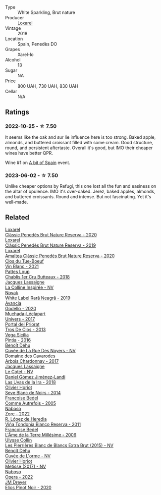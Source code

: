 #+attr_html: :class wine-main-image
[[file:/images/36/9320be-e14f-49f3-9d81-f91f826875b7/2022-09-26-18-34-01-9AA64A2B-CCB2-4D28-A801-9E0D56F58E9C-1-102-o@512.webp]]

- Type :: White Sparkling, Brut nature
- Producer :: [[barberry:/producers/b26ec7b9-a4d6-4918-a384-f2f1fb1f2f6a][Loxarel]]
- Vintage :: 2018
- Location :: Spain, Penedès DO
- Grapes :: Xarel-lo
- Alcohol :: 13
- Sugar :: NA
- Price :: 800 UAH, 730 UAH, 830 UAH
- Cellar :: N/A

** Ratings

*** 2022-10-25 - ☆ 7.50

It seems like the oak and sur lie influence here is too strong. Baked apple, almonds, and buttered croissant filled with some cream. Good structure, round, and persistent aftertaste. Overall it's good, but IMO their cheaper wines have better QPR.

Wine #1 on [[barberry:/posts/2022-10-25-a-bit-of-spain][A bit of Spain]] event.

*** 2023-06-02 - ☆ 7.50

Unlike cheaper options by Refugi, this one lost all the fun and easiness on the altar of opulence. IMO it's over-oaked. Jerez, baked apples, almonds, and buttered croissants. Round and intense. But not fascinating. Yet it's well-made.

** Related

#+begin_export html
<div class="flex-container">
  <a class="flex-item flex-item-left" href="/wines/0bf73b38-a422-4482-9ed0-8ce6ea74981e.html">
    <img class="flex-bottle" src="/images/0b/f73b38-a422-4482-9ed0-8ce6ea74981e/2023-03-09-11-33-05-IMG-5395@512.webp"></img>
    <section class="h">Loxarel</section>
    <section class="h text-bolder">Clàssic Penedès Brut Nature Reserva - 2020</section>
  </a>

  <a class="flex-item flex-item-right" href="/wines/2616849c-0e41-49f1-b769-12eb4a02a413.html">
    <img class="flex-bottle" src="/images/26/16849c-0e41-49f1-b769-12eb4a02a413/2022-10-15-13-45-14-7679E8EA-07AF-45B9-B10B-D9AB4EBB1DC0-1-105-c@512.webp"></img>
    <section class="h">Loxarel</section>
    <section class="h text-bolder">Clàssic Penedès Brut Nature Reserva - 2019</section>
  </a>

  <a class="flex-item flex-item-left" href="/wines/49234287-d036-4017-9bfb-480b26e6516d.html">
    <img class="flex-bottle" src="/images/49/234287-d036-4017-9bfb-480b26e6516d/2023-04-15-12-50-28-4F899CCB-E1DA-4BA9-B34B-CD93D81962E8-1-105-c@512.webp"></img>
    <section class="h">Loxarel</section>
    <section class="h text-bolder">Amaltea Clàssic Penedès Brut Nature Reserva - 2020</section>
  </a>

  <a class="flex-item flex-item-right" href="/wines/1cda7dd8-7a61-4aa2-a11d-992095c89a48.html">
    <img class="flex-bottle" src="/images/1c/da7dd8-7a61-4aa2-a11d-992095c89a48/2022-09-26-19-08-01-4B921E77-AB08-49AA-AFAA-FE1DEF1BFF98-1-102-o@512.webp"></img>
    <section class="h">Clos du Tue-Boeuf</section>
    <section class="h text-bolder">Vin Blanc - 2021</section>
  </a>

  <a class="flex-item flex-item-left" href="/wines/2861624c-ddf9-437f-b324-7d38c3af0f3e.html">
    <img class="flex-bottle" src="/images/28/61624c-ddf9-437f-b324-7d38c3af0f3e/2023-06-04-13-43-44-D126017F-F038-43AF-872E-E899DB6F850D-1-105-c@512.webp"></img>
    <section class="h">Pattes Loup</section>
    <section class="h text-bolder">Chablis 1er Cru Butteaux - 2018</section>
  </a>

  <a class="flex-item flex-item-right" href="/wines/3855b6f0-a2e9-4c92-952b-65ba8e335ada.html">
    <img class="flex-bottle" src="/images/38/55b6f0-a2e9-4c92-952b-65ba8e335ada/2023-06-03-11-24-46-7BCBBECA-35F9-402E-BD58-25D7FDB1FDAB-1-105-c@512.webp"></img>
    <section class="h">Jacques Lassaigne</section>
    <section class="h text-bolder">La Colline Inspirée - NV</section>
  </a>

  <a class="flex-item flex-item-left" href="/wines/48f2d982-1713-4d31-9f30-53d620d84ce7.html">
    <img class="flex-bottle" src="/images/48/f2d982-1713-4d31-9f30-53d620d84ce7/2022-10-26-19-27-07-02D06BBC-7AD5-4B14-A7E2-4354C8D155DD-1-105-c@512.webp"></img>
    <section class="h">Novak</section>
    <section class="h text-bolder">White Label Rară Neagră - 2019</section>
  </a>

  <a class="flex-item flex-item-right" href="/wines/49656def-0966-4b59-84a7-f7bccb6e73ca.html">
    <img class="flex-bottle" src="/images/49/656def-0966-4b59-84a7-f7bccb6e73ca/2022-10-13-15-00-24-IMG-2742@512.webp"></img>
    <section class="h">Avancia</section>
    <section class="h text-bolder">Godello - 2020</section>
  </a>

  <a class="flex-item flex-item-left" href="/wines/64475375-acb6-4d1b-a019-5dc61b01b1dc.html">
    <img class="flex-bottle" src="/images/64/475375-acb6-4d1b-a019-5dc61b01b1dc/2022-09-26-18-53-19-8427D758-DF7F-4227-A6A3-648DA6AE3A0B-1-102-o@512.webp"></img>
    <section class="h">Muchada-Léclapart</section>
    <section class="h text-bolder">Univers - 2017</section>
  </a>

  <a class="flex-item flex-item-right" href="/wines/695bbc4e-f480-49d6-addd-7cea55afba0a.html">
    <img class="flex-bottle" src="/images/69/5bbc4e-f480-49d6-addd-7cea55afba0a/2022-10-13-15-01-05-IMG-2739@512.webp"></img>
    <section class="h">Portal del Priorat</section>
    <section class="h text-bolder">Tros De Clos - 2013</section>
  </a>

  <a class="flex-item flex-item-left" href="/wines/6bccfa7f-66a3-4e5d-8746-cd3580b377bf.html">
    <img class="flex-bottle" src="/images/6b/ccfa7f-66a3-4e5d-8746-cd3580b377bf/2022-09-23-21-12-29-IMG-2423@512.webp"></img>
    <section class="h">Vega Sicilia</section>
    <section class="h text-bolder">Pintia - 2016</section>
  </a>

  <a class="flex-item flex-item-right" href="/wines/7bc042b7-6842-4e32-936a-ea5458eba6b6.html">
    <img class="flex-bottle" src="/images/7b/c042b7-6842-4e32-936a-ea5458eba6b6/2023-06-03-11-21-44-368A631C-E57A-492E-A166-012D22A5D19A-1-105-c@512.webp"></img>
    <section class="h">Benoît Déhu</section>
    <section class="h text-bolder">Cuvée de La Rue Des Noyers - NV</section>
  </a>

  <a class="flex-item flex-item-left" href="/wines/8254e571-c194-4f78-b5f4-8067b4ddcdcb.html">
    <img class="flex-bottle" src="/images/82/54e571-c194-4f78-b5f4-8067b4ddcdcb/2023-06-04-13-42-27-EED2DF5C-612F-4CFF-977A-B1639EAE5D78-1-105-c@512.webp"></img>
    <section class="h">Domaine des Cavarodes</section>
    <section class="h text-bolder">Arbois Chardonnay - 2017</section>
  </a>

  <a class="flex-item flex-item-right" href="/wines/8caf7cbe-9849-4294-a90d-a69f1bbc88e7.html">
    <img class="flex-bottle" src="/images/8c/af7cbe-9849-4294-a90d-a69f1bbc88e7/2023-06-03-11-33-19-1E9519D2-7072-4B65-AE18-2EF3EA84D5CF-1-105-c@512.webp"></img>
    <section class="h">Jacques Lassaigne</section>
    <section class="h text-bolder">Le Cotet - NV</section>
  </a>

  <a class="flex-item flex-item-left" href="/wines/ab4da1d2-3d62-492a-89ed-94de2744b34e.html">
    <img class="flex-bottle" src="/images/ab/4da1d2-3d62-492a-89ed-94de2744b34e/2022-09-26-19-19-03-71085CA1-5E72-4CC0-84F0-E74F43A40995-1-102-o@512.webp"></img>
    <section class="h">Daniel Gómez Jiménez-Landi</section>
    <section class="h text-bolder">Las Uvas de la Ira - 2018</section>
  </a>

  <a class="flex-item flex-item-right" href="/wines/b7f8ea50-cad4-49cb-8fcb-e60a8893fe55.html">
    <img class="flex-bottle" src="/images/b7/f8ea50-cad4-49cb-8fcb-e60a8893fe55/2023-06-03-11-28-19-7A4E279A-F645-4873-98D2-E7B71AFDF43F-1-105-c@512.webp"></img>
    <section class="h">Olivier Horiot</section>
    <section class="h text-bolder">Seve Blanc de Noirs - 2014</section>
  </a>

  <a class="flex-item flex-item-left" href="/wines/bb79b28b-059f-4043-8ecf-3ba04ecd892a.html">
    <img class="flex-bottle" src="/images/bb/79b28b-059f-4043-8ecf-3ba04ecd892a/2023-06-03-11-34-19-C2238E66-FF81-41D0-818A-9C2A554CA469-1-105-c@512.webp"></img>
    <section class="h">Francoise Bedel</section>
    <section class="h text-bolder">Comme Autrefois - 2005</section>
  </a>

  <a class="flex-item flex-item-right" href="/wines/c9dea3ba-b8cf-4531-a1cf-44158e13b640.html">
    <img class="flex-bottle" src="/images/c9/dea3ba-b8cf-4531-a1cf-44158e13b640/2023-06-04-13-41-10-8B95D8D8-F6A3-4941-AEB6-7866B82EE24F-1-105-c@512.webp"></img>
    <section class="h">Naboso</section>
    <section class="h text-bolder">Zore - 2022</section>
  </a>

  <a class="flex-item flex-item-left" href="/wines/ca7b2b58-fb6d-4110-84f0-aa8b6c7ed3dc.html">
    <img class="flex-bottle" src="/images/ca/7b2b58-fb6d-4110-84f0-aa8b6c7ed3dc/2023-02-08-12-16-52-IMG-4831@512.webp"></img>
    <section class="h">R. López de Heredia</section>
    <section class="h text-bolder">Viña Tondonia Blanco Reserva - 2011</section>
  </a>

  <a class="flex-item flex-item-right" href="/wines/ca7dc126-0ea4-4245-93db-f07a87301a7e.html">
    <img class="flex-bottle" src="/images/ca/7dc126-0ea4-4245-93db-f07a87301a7e/2023-07-22-18-13-27-IMG-8606@512.webp"></img>
    <section class="h">Francoise Bedel</section>
    <section class="h text-bolder">L'Âme de la Terre Millésime - 2006</section>
  </a>

  <a class="flex-item flex-item-left" href="/wines/df4c17e5-a9ab-43f4-85d8-b1a117a42807.html">
    <img class="flex-bottle" src="/images/df/4c17e5-a9ab-43f4-85d8-b1a117a42807/2023-06-03-11-33-01-C6B87C8B-B6AA-4ADB-913B-BBF330AD83B8-1-105-c@512.webp"></img>
    <section class="h">Ulysse Collin</section>
    <section class="h text-bolder">Les Pierrières Blanc de Blancs Extra Brut (2015) - NV</section>
  </a>

  <a class="flex-item flex-item-right" href="/wines/e27c8b9d-c616-4119-a6f8-353c25e056f2.html">
    <img class="flex-bottle" src="/images/e2/7c8b9d-c616-4119-a6f8-353c25e056f2/2023-06-03-11-26-56-6A4DB1A3-B9C8-4673-8959-94E19B94EA12-1-105-c@512.webp"></img>
    <section class="h">Benoît Déhu</section>
    <section class="h text-bolder">Cuvée de L'orme - NV</section>
  </a>

  <a class="flex-item flex-item-left" href="/wines/e2def7db-4717-4c1d-b5af-403adf8f510d.html">
    <img class="flex-bottle" src="/images/e2/def7db-4717-4c1d-b5af-403adf8f510d/2023-06-03-11-27-51-BFCDF0E9-D22C-4722-8DDA-37388EABC460-1-105-c@512.webp"></img>
    <section class="h">Olivier Horiot</section>
    <section class="h text-bolder">Metisse (2017) - NV</section>
  </a>

  <a class="flex-item flex-item-right" href="/wines/e474d059-e023-448e-8500-b089596d45dc.html">
    <img class="flex-bottle" src="/images/e4/74d059-e023-448e-8500-b089596d45dc/2023-06-04-13-39-09-0E703283-C918-49AB-B99D-A46A4868A213-1-105-c@512.webp"></img>
    <section class="h">Naboso</section>
    <section class="h text-bolder">Opera - 2022</section>
  </a>

  <a class="flex-item flex-item-left" href="/wines/f1137f23-9d0b-4e02-a8dc-aeef990ea592.html">
    <img class="flex-bottle" src="/images/f1/137f23-9d0b-4e02-a8dc-aeef990ea592/2022-06-08-09-10-01-14B8D394-3091-4D47-9161-D22122F8F01B-1-105-c@512.webp"></img>
    <section class="h">JM Dreyer</section>
    <section class="h text-bolder">Elios Pinot Noir - 2020</section>
  </a>

</div>
#+end_export
